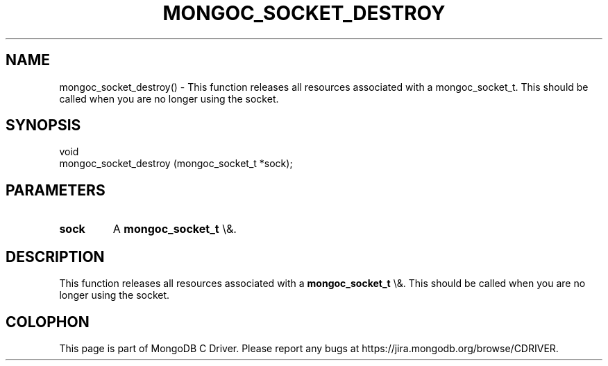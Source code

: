 .\" This manpage is Copyright (C) 2016 MongoDB, Inc.
.\" 
.\" Permission is granted to copy, distribute and/or modify this document
.\" under the terms of the GNU Free Documentation License, Version 1.3
.\" or any later version published by the Free Software Foundation;
.\" with no Invariant Sections, no Front-Cover Texts, and no Back-Cover Texts.
.\" A copy of the license is included in the section entitled "GNU
.\" Free Documentation License".
.\" 
.TH "MONGOC_SOCKET_DESTROY" "3" "2016\(hy03\(hy16" "MongoDB C Driver"
.SH NAME
mongoc_socket_destroy() \- This function releases all resources associated with a mongoc_socket_t. This should be called when you are no longer using the socket.
.SH "SYNOPSIS"

.nf
.nf
void
mongoc_socket_destroy (mongoc_socket_t *sock);
.fi
.fi

.SH "PARAMETERS"

.TP
.B
sock
A
.B mongoc_socket_t
\e&.
.LP

.SH "DESCRIPTION"

This function releases all resources associated with a
.B mongoc_socket_t
\e&. This should be called when you are no longer using the socket.


.B
.SH COLOPHON
This page is part of MongoDB C Driver.
Please report any bugs at https://jira.mongodb.org/browse/CDRIVER.